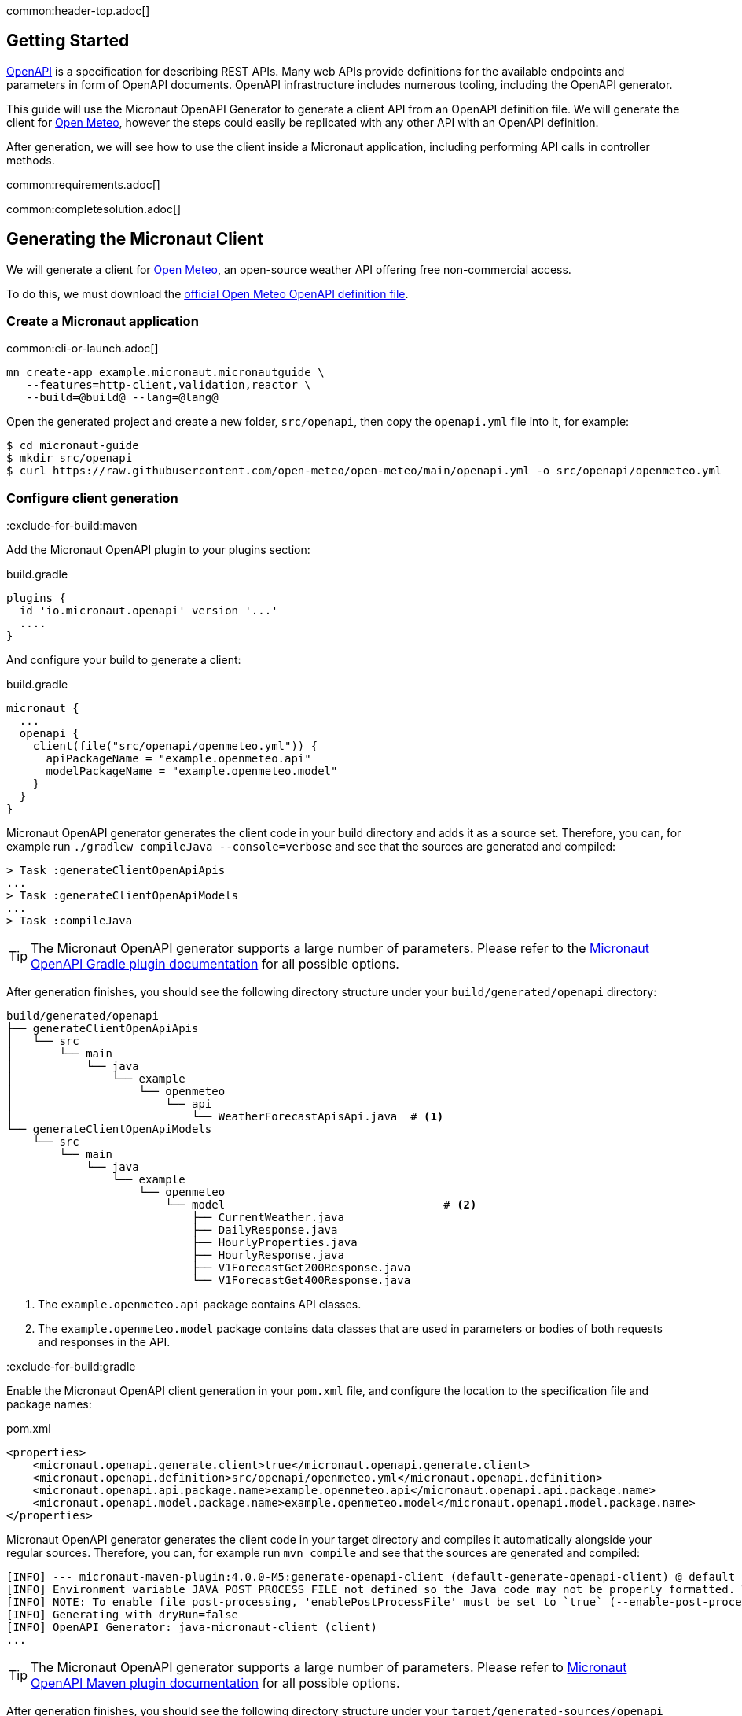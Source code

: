 common:header-top.adoc[]

== Getting Started

https://www.openapis.org[OpenAPI] is a specification for describing REST APIs. Many web APIs provide definitions for the available endpoints and parameters in form of OpenAPI documents. OpenAPI infrastructure includes numerous tooling, including the OpenAPI generator.

This guide will use the Micronaut OpenAPI Generator to generate a client API from an OpenAPI definition file. We will generate the client for link:https://open-meteo.com[Open Meteo], however the steps
could easily be replicated with any other API with an OpenAPI definition.

After generation, we will see how to use the client inside a Micronaut application, including performing API calls in controller methods.

common:requirements.adoc[]

common:completesolution.adoc[]


== Generating the Micronaut Client

We will generate a client for link:https://open-meteo.com[Open Meteo], an open-source weather API offering free non-commercial access.

To do this, we must download the https://raw.githubusercontent.com/open-meteo/open-meteo/main/openapi.yml[official Open Meteo OpenAPI definition file].

=== Create a Micronaut application

common:cli-or-launch.adoc[]

[source,bash]
----
mn create-app example.micronaut.micronautguide \
   --features=http-client,validation,reactor \
   --build=@build@ --lang=@lang@
----

Open the generated project and create a new folder, `src/openapi`, then copy the `openapi.yml` file into it, for example:

[source,bash]
----
$ cd micronaut-guide
$ mkdir src/openapi
$ curl https://raw.githubusercontent.com/open-meteo/open-meteo/main/openapi.yml -o src/openapi/openmeteo.yml
----

=== Configure client generation

:exclude-for-build:maven

Add the Micronaut OpenAPI plugin to your plugins section:

[source, groovy]
.build.gradle
----
plugins {
  id 'io.micronaut.openapi' version '...'
  ....
}
----

And configure your build to generate a client:

[source, groovy]
.build.gradle
----
micronaut {
  ...
  openapi {
    client(file("src/openapi/openmeteo.yml")) {
      apiPackageName = "example.openmeteo.api"
      modelPackageName = "example.openmeteo.model"
    }
  }
}
----

Micronaut OpenAPI generator generates the client code in your build directory and adds it as a source set.
Therefore, you can, for example run `./gradlew compileJava --console=verbose` and see that the sources are generated and compiled:

[source]
----
> Task :generateClientOpenApiApis
...
> Task :generateClientOpenApiModels
...
> Task :compileJava
----

TIP: The Micronaut OpenAPI generator supports a large number of parameters. Please refer to the https://micronaut-projects.github.io/micronaut-gradle-plugin/snapshot/#_generating_a_client[Micronaut OpenAPI Gradle plugin documentation] for all possible options.

After generation finishes, you should see the following directory structure under your `build/generated/openapi` directory:

[source,text]
----
build/generated/openapi
├── generateClientOpenApiApis
│   └── src
│       └── main
│           └── java
│               └── example
│                   └── openmeteo
│                       └── api
│                           └── WeatherForecastApisApi.java  # <1>
└── generateClientOpenApiModels
    └── src
        └── main
            └── java
                └── example
                    └── openmeteo
                        └── model                                 # <2>
                            ├── CurrentWeather.java
                            ├── DailyResponse.java
                            ├── HourlyProperties.java
                            ├── HourlyResponse.java
                            ├── V1ForecastGet200Response.java
                            └── V1ForecastGet400Response.java

----
<1> The `example.openmeteo.api` package contains API classes.
<2> The `example.openmeteo.model` package contains data classes that are used in parameters or bodies of both
requests and responses in the API.

:exclude-for-build:

:exclude-for-build:gradle

Enable the Micronaut OpenAPI client generation in your `pom.xml` file, and configure the location to the specification file and package names:

[source, xml]
.pom.xml
----
<properties>
    <micronaut.openapi.generate.client>true</micronaut.openapi.generate.client>
    <micronaut.openapi.definition>src/openapi/openmeteo.yml</micronaut.openapi.definition>
    <micronaut.openapi.api.package.name>example.openmeteo.api</micronaut.openapi.api.package.name>
    <micronaut.openapi.model.package.name>example.openmeteo.model</micronaut.openapi.model.package.name>
</properties>
----

Micronaut OpenAPI generator generates the client code in your target directory and compiles it automatically alongside your regular sources.
Therefore, you can, for example run `mvn compile` and see that the sources are generated and compiled:

[source]
----
[INFO] --- micronaut-maven-plugin:4.0.0-M5:generate-openapi-client (default-generate-openapi-client) @ default ---
[INFO] Environment variable JAVA_POST_PROCESS_FILE not defined so the Java code may not be properly formatted. To define it, try 'export JAVA_POST_PROCESS_FILE="/usr/local/bin/clang-format -i"' (Linux/Mac)
[INFO] NOTE: To enable file post-processing, 'enablePostProcessFile' must be set to `true` (--enable-post-process-file for CLI).
[INFO] Generating with dryRun=false
[INFO] OpenAPI Generator: java-micronaut-client (client)
...
----

TIP: The Micronaut OpenAPI generator supports a large number of parameters. Please refer to https://micronaut-projects.github.io/micronaut-maven-plugin/snapshot/examples/openapi.html#generating_a_client[Micronaut OpenAPI Maven plugin documentation] for all possible options.

After generation finishes, you should see the following directory structure under your `target/generated-sources/openapi` directory:

[source]
----
target/generated-sources/openapi
└── src
    └── main
        ├── java
        │   └── example
        │       └── openmeteo
        │           ├── api                                     # <1>
        │           │   └── WeatherForecastApisApi.java
        │           └── model                                   # <2>
        │               ├── CurrentWeather.java
        │               ├── DailyResponse.java
        │               ├── HourlyResponse.java
        │               ├── V1ForecastGet200Response.java
        │               └── V1ForecastGet400Response.java
----
<1> The `example.openmeteo.api` package contains API classes.
<2> The `example.openmeteo.model` package contains data classes, which the API uses in parameters or bodies of both requests and responses.

:exclude-for-build:


[NOTE]
====
The definition file is a document describing the OpenMeteo API according to the link:https://swagger.io/specification/[OpenAPI Specification].

If you want to learn about the structure of OpenAPI specification and how to simplify the creation of a Micronaut Server
with it, read the link:https://guides.micronaut.io/latest/micronaut-openapi-generator-server.html["Use OpenAPI Definition to Generate a Micronaut Server" guide]
or the link:https://swagger.io/docs/specification/about/[OpenAPI guide].
====

As you can see, different API files were generated for the OpenMeteo API.

The API files show that method definitions were generated corresponding to different paths and operations available in the API.

Using Micronaut Framework's features, we can inject a client implementation of this interface and use it by calling the corresponding methods without worrying about how client-server communication is handled.

== Configuration

Set `openapi-micronaut-client-base-path` to `https://api.open-meteo.com` in configuration.

resource:application.properties[tag=openapiconfig]

== Testing the Client

Micronaut OpenAPI generator generated a weather forecast API class in the project.
This API references other types that belong to the model types. Micronaut OpenAPI generator generated classes for those types from the OpenAPI definition.

We will show how to use the OpenMeteo API by writing a simple test using the generated Micronaut client.

test:WeatherClientTest[tags=test]

<1> Inject the generated client in the test
<2> Calls the client to fetch a weather forecast
<3> Blocks and consumes the response

== Next Steps

=== Learn How to Write OpenAPI Definition and Generate Server Based on It
Read the link:https://guides.micronaut.io/latest/micronaut-openapi-generator-server.html["Use OpenAPI Definition to Generate a Micronaut Server" Guide]
to learn how to:

* understand OpenAPI definition files and write your definition files.
* generate server API based on the definitions.
* implement the functionality of the server based on the API and write comprehensive tests utilizing
Micronaut Framework's features.

=== Learn Micronaut

To learn more about Micronaut Framework and its features, visit
link:https://micronaut.io/docs/[Micronaut documentation] or read one of the several
link:https://micronaut.io/guides/[Micronaut guides].

=== Micronaut OpenAPI

* Use link:https://micronaut-projects.github.io/micronaut-openapi/latest/guide[Micronaut OpenAPI] module to generate OpenAPI definition documents from controllers with Micronaut annotations.